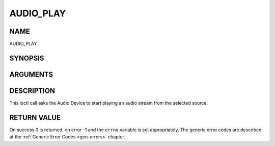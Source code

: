 .. -*- coding: utf-8; mode: rst -*-

.. _AUDIO_PLAY:

==========
AUDIO_PLAY
==========

NAME
----

AUDIO_PLAY

SYNOPSIS
--------

.. c:function:: int  ioctl(int fd, int request = AUDIO_PLAY)


ARGUMENTS
---------

.. flat-table::
    :header-rows:  0
    :stub-columns: 0


    -  .. row 1

       -  int fd

       -  File descriptor returned by a previous call to open().

    -  .. row 2

       -  int request

       -  Equals AUDIO_PLAY for this command.


DESCRIPTION
-----------

This ioctl call asks the Audio Device to start playing an audio stream
from the selected source.


RETURN VALUE
------------

On success 0 is returned, on error -1 and the ``errno`` variable is set
appropriately. The generic error codes are described at the
:ref:`Generic Error Codes <gen-errors>` chapter.
